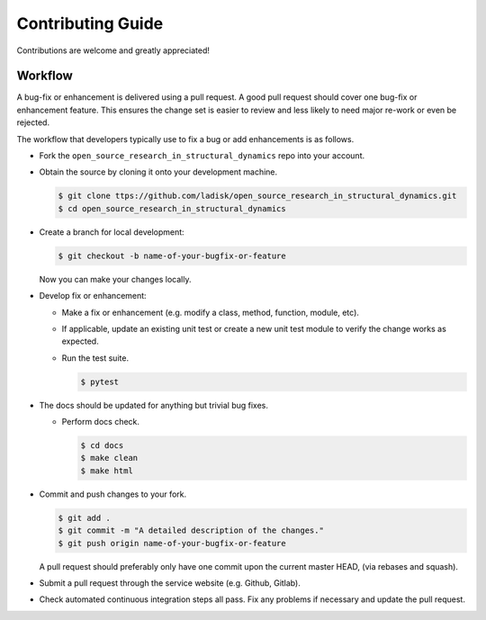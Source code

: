 Contributing Guide
==================

Contributions are welcome and greatly appreciated!


.. _contributing-workflow-label:

Workflow
--------

A bug-fix or enhancement is delivered using a pull request. A good pull request
should cover one bug-fix or enhancement feature. This ensures the change set is
easier to review and less likely to need major re-work or even be rejected.

The workflow that developers typically use to fix a bug or add enhancements
is as follows.

* Fork the ``open_source_research_in_structural_dynamics`` repo into your account.

* Obtain the source by cloning it onto your development machine.

  .. code-block:: console

      $ git clone ttps://github.com/ladisk/open_source_research_in_structural_dynamics.git
      $ cd open_source_research_in_structural_dynamics

* Create a branch for local development:

  .. code-block:: console

      $ git checkout -b name-of-your-bugfix-or-feature

  Now you can make your changes locally.


* Develop fix or enhancement:

  * Make a fix or enhancement (e.g. modify a class, method, function, module,
    etc).

  * If applicable, update an existing unit test or create a new unit test module to verify
    the change works as expected.

  * Run the test suite.

    .. code-block:: console

        $ pytest


* The docs should be updated for anything but trivial bug fixes. 

  * Perform docs check.

    .. code-block:: console

        $ cd docs
        $ make clean
        $ make html


* Commit and push changes to your fork.

  .. code-block:: console

      $ git add .
      $ git commit -m "A detailed description of the changes."
      $ git push origin name-of-your-bugfix-or-feature

  A pull request should preferably only have one commit upon the current
  master HEAD, (via rebases and squash).

* Submit a pull request through the service website (e.g. Github, Gitlab).

* Check automated continuous integration steps all pass. Fix any problems
  if necessary and update the pull request.